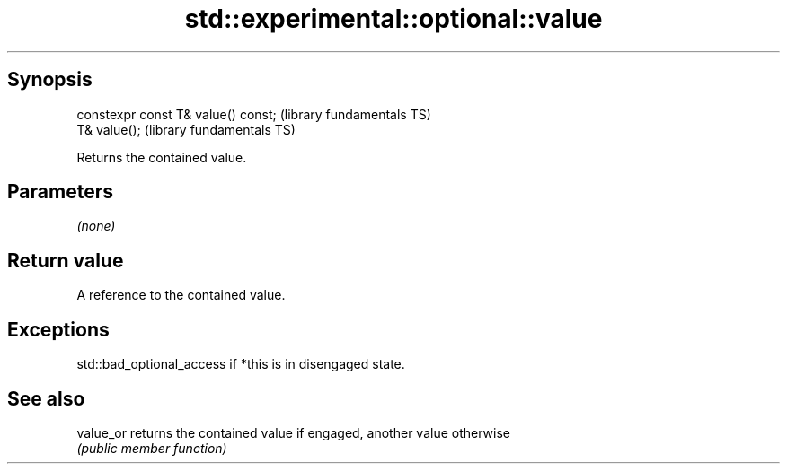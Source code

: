 .TH std::experimental::optional::value 3 "Jun 28 2014" "2.0 | http://cppreference.com" "C++ Standard Libary"
.SH Synopsis
   constexpr const T& value() const;  (library fundamentals TS)
   T& value();                        (library fundamentals TS)

   Returns the contained value.

.SH Parameters

   \fI(none)\fP

.SH Return value

   A reference to the contained value.

.SH Exceptions

   std::bad_optional_access if *this is in disengaged state.

.SH See also

   value_or returns the contained value if engaged, another value otherwise
            \fI(public member function)\fP 
